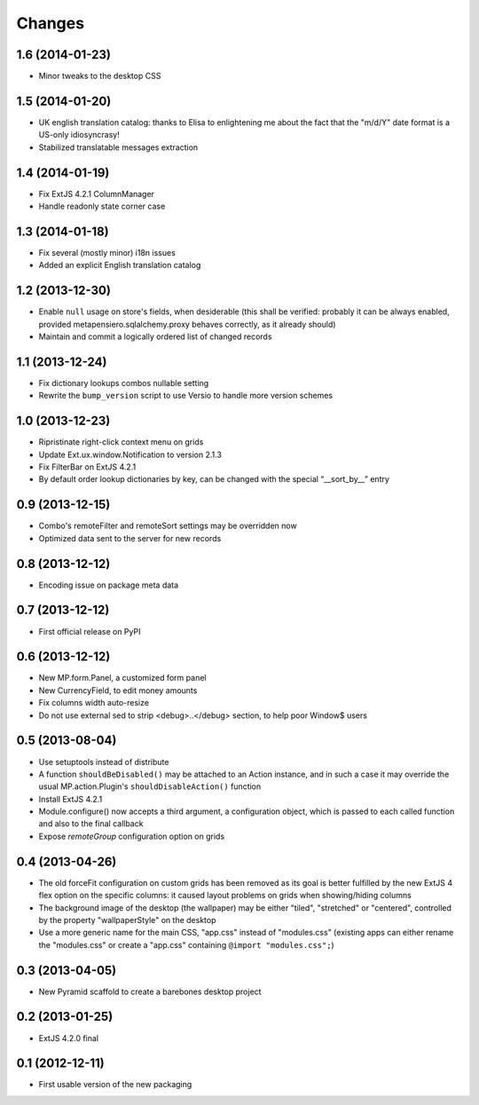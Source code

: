 Changes
-------

1.6 (2014-01-23)
~~~~~~~~~~~~~~~~

* Minor tweaks to the desktop CSS


1.5 (2014-01-20)
~~~~~~~~~~~~~~~~

* UK english translation catalog: thanks to Elisa to enlightening me
  about the fact that the "m/d/Y" date format is a US-only
  idiosyncrasy!

* Stabilized translatable messages extraction


1.4 (2014-01-19)
~~~~~~~~~~~~~~~~

* Fix ExtJS 4.2.1 ColumnManager

* Handle readonly state corner case


1.3 (2014-01-18)
~~~~~~~~~~~~~~~~

* Fix several (mostly minor) i18n issues

* Added an explicit English translation catalog


1.2 (2013-12-30)
~~~~~~~~~~~~~~~~

* Enable ``null`` usage on store's fields, when desiderable (this
  shall be verified: probably it can be always enabled, provided
  metapensiero.sqlalchemy.proxy behaves correctly, as it already
  should)

* Maintain and commit a logically ordered list of changed records


1.1 (2013-12-24)
~~~~~~~~~~~~~~~~

* Fix dictionary lookups combos nullable setting

* Rewrite the ``bump_version`` script to use Versio to handle more
  version schemes


1.0 (2013-12-23)
~~~~~~~~~~~~~~~~

* Ripristinate right-click context menu on grids

* Update Ext.ux.window.Notification to version 2.1.3

* Fix FilterBar on ExtJS 4.2.1

* By default order lookup dictionaries by key, can be changed with
  the special “__sort_by__” entry


0.9 (2013-12-15)
~~~~~~~~~~~~~~~~

* Combo's remoteFilter and remoteSort settings may be overridden now

* Optimized data sent to the server for new records


0.8 (2013-12-12)
~~~~~~~~~~~~~~~~

* Encoding issue on package meta data


0.7 (2013-12-12)
~~~~~~~~~~~~~~~~

* First official release on PyPI


0.6 (2013-12-12)
~~~~~~~~~~~~~~~~

* New MP.form.Panel, a customized form panel

* New CurrencyField, to edit money amounts

* Fix columns width auto-resize

* Do not use external sed to strip <debug>..</debug> section, to
  help poor Window$ users


0.5 (2013-08-04)
~~~~~~~~~~~~~~~~

* Use setuptools instead of distribute

* A function ``shouldBeDisabled()`` may be attached to an Action
  instance, and in such a case it may override the usual
  MP.action.Plugin's ``shouldDisableAction()`` function

* Install ExtJS 4.2.1

* Module.configure() now accepts a third argument, a configuration
  object, which is passed to each called function and also to the
  final callback

* Expose `remoteGroup` configuration option on grids


0.4 (2013-04-26)
~~~~~~~~~~~~~~~~

* The old forceFit configuration on custom grids has been removed as
  its goal is better fulfilled by the new ExtJS 4 flex option on the
  specific columns: it caused layout problems on grids when
  showing/hiding columns

* The background image of the desktop (the wallpaper) may be either
  "tiled", "stretched" or "centered", controlled by the property
  "wallpaperStyle" on the desktop

* Use a more generic name for the main CSS, "app.css" instead of
  "modules.css" (existing apps can either rename the "modules.css" or
  create a "app.css" containing ``@import "modules.css";``)


0.3 (2013-04-05)
~~~~~~~~~~~~~~~~

* New Pyramid scaffold to create a barebones desktop project


0.2 (2013-01-25)
~~~~~~~~~~~~~~~~

* ExtJS 4.2.0 final


0.1 (2012-12-11)
~~~~~~~~~~~~~~~~

* First usable version of the new packaging
